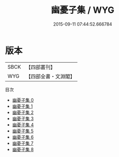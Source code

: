 #+TITLE: 幽憂子集 / WYG

#+DATE: 2015-09-11 07:44:52.666784
* 版本
 |      SBCK|【四部叢刊】  |
 |       WYG|【四部全書・文淵閣】|
目次
 - [[file:KR4c0005_000.txt][幽憂子集 0]]
 - [[file:KR4c0005_001.txt][幽憂子集 1]]
 - [[file:KR4c0005_002.txt][幽憂子集 2]]
 - [[file:KR4c0005_003.txt][幽憂子集 3]]
 - [[file:KR4c0005_004.txt][幽憂子集 4]]
 - [[file:KR4c0005_005.txt][幽憂子集 5]]
 - [[file:KR4c0005_006.txt][幽憂子集 6]]
 - [[file:KR4c0005_007.txt][幽憂子集 7]]
 - [[file:KR4c0005_008.txt][幽憂子集 8]]
